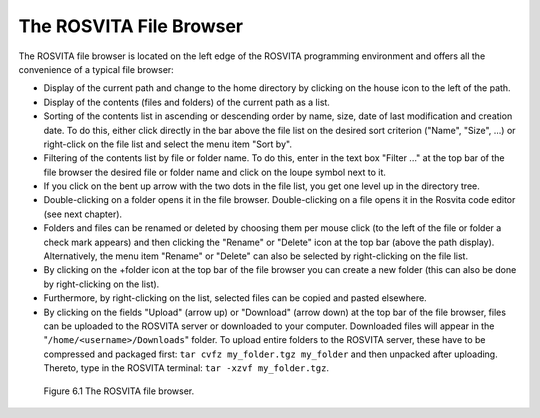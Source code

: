 The ROSVITA File Browser
*************************

The ROSVITA file browser is located on the left edge of the ROSVITA programming environment and offers all the convenience of a typical file browser:

* Display of the current path and change to the home directory by clicking on the house icon to the left of the path.
* Display of the contents (files and folders) of the current path as a list.
* Sorting of the contents list in ascending or descending order by name, size, date of last modification and creation date. To do this, either click directly in the bar above the file list on the desired sort criterion ("Name", "Size", ...) or right-click on the file list and select the menu item "Sort by".
* Filtering of the contents list by file or folder name. To do this, enter in the text box "Filter ..." at the top bar of the file browser the desired file or folder name and click on the loupe symbol next to it.
* If you click on the bent up arrow with the two dots in the file list, you get one level up in the directory tree.
* Double-clicking on a folder opens it in the file browser.
  Double-clicking on a file opens it in the Rosvita code editor (see next chapter).
* Folders and files can be renamed or deleted by choosing them per mouse click (to the left of the file or folder a check mark appears) and then clicking the "Rename" or "Delete" icon at the top bar (above the path display). Alternatively, the menu item "Rename" or "Delete" can also be selected by right-clicking on the file list.
* By clicking on the +folder icon at the top bar of the file browser you can create a new folder (this can also be done by right-clicking on the list).
* Furthermore, by right-clicking on the list, selected files can be copied and pasted elsewhere.
* By clicking on the fields "Upload" (arrow up) or "Download" (arrow down) at the top bar of the file browser, files can be uploaded to the ROSVITA server or downloaded to your computer. Downloaded files will appear in the "``/home/<username>/Downloads``" folder. To upload entire folders to the ROSVITA server, these have to be compressed and packaged first: ``tar cvfz my_folder.tgz my_folder`` and then unpacked after uploading. Thereto, type in the ROSVITA terminal: ``tar -xzvf my_folder.tgz``.

.. figure:: images/File_Browser.png

   Figure 6.1  The ROSVITA file browser.

